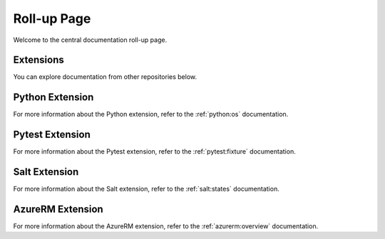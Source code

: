 Roll-up Page
============

Welcome to the central documentation roll-up page.

Extensions
----------

You can explore documentation from other repositories below.


Python Extension
----------------

For more information about the Python extension, refer to the :ref:`python:os` documentation.

Pytest Extension
----------------

For more information about the Pytest extension, refer to the :ref:`pytest:fixture` documentation.

Salt Extension
--------------

For more information about the Salt extension, refer to the :ref:`salt:states` documentation.

AzureRM Extension
-----------------

For more information about the AzureRM extension, refer to the :ref:`azurerm:overview` documentation.
